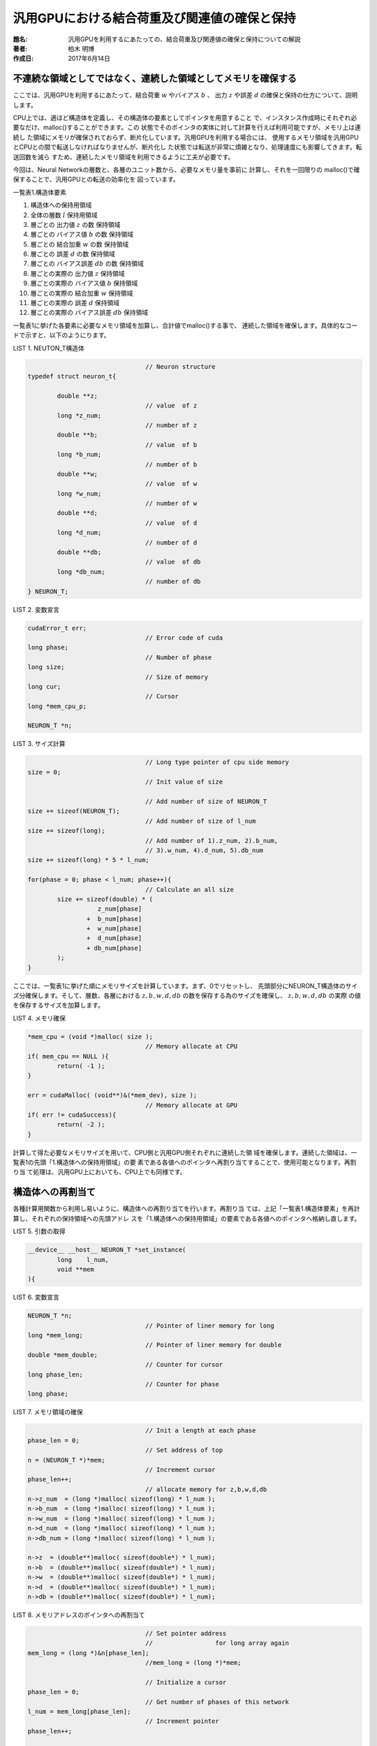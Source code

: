 =============================================
汎用GPUにおける結合荷重及び関連値の確保と保持
=============================================

:題名: 汎用GPUを利用するにあたっての、結合荷重及び関連値の確保と保持についての解説
:著者: 柏木 明博
:作成日: 2017年6月14日

不連続な領域としてではなく、連続した領域としてメモリを確保する
==============================================================

ここでは、汎用GPUを利用するにあたって、結合荷重 :math:`w` やバイアス :math:`b` 、
出力 :math:`z` や誤差 :math:`d` の確保と保持の仕方について、説明します。

CPU上では、適ほど構造体を定義し、その構造体の要素としてポインタを用意すること
で、インスタンス作成時にそれぞれ必要なだけ、malloc()することができます。この
状態でそのポインタの実体に対して計算を行えば利用可能ですが、メモリ上は連続し
た領域にメモリが確保されておらず、断片化しています。汎用GPUを利用する場合には、
使用するメモリ領域を汎用GPUとCPUとの間で転送しなければなりませんが、断片化し
た状態では転送が非常に煩雑となり、処理速度にも影響してきます。転送回数を減ら
すため、連続したメモリ領域を利用できるように工夫が必要です。

今回は、Neural Networkの層数と、各層のユニット数から、必要なメモリ量を事前に
計算し、それを一回限りの malloc()で確保することで、汎用GPUとの転送の効率化を
図っています。


一覧表1.構造体要素

#. 構造体への保持用領域
#. 全体の層数 :math:`l` 保持用領域
#. 層ごとの 出力値 :math:`z` の数 保持領域
#. 層ごとの バイアス値 :math:`b` の数 保持領域
#. 層ごとの 結合加重 :math:`w` の数 保持領域
#. 層ごとの 誤差 :math:`d` の数 保持領域
#. 層ごとの バイアス誤差 :math:`db` の数 保持領域
#. 層ごとの実際の 出力値 :math:`z` 保持領域
#. 層ごとの実際の バイアス値 :math:`b` 保持領域
#. 層ごとの実際の 結合加重 :math:`w` 保持領域
#. 層ごとの実際の 誤差 :math:`d` 保持領域
#. 層ごとの実際の バイアス誤差 :math:`db` 保持領域

一覧表1に挙げた各要素に必要なメモリ領域を加算し、合計値でmalloc()する事で、
連続した領域を確保します。具体的なコードで示すと、以下のようにります。

LIST 1. NEUTON_T構造体

.. code-block:: cpp

					// Neuron structure
	typedef struct neuron_t{

		double **z;
					// value  of z
		long *z_num; 
					// number of z
		double **b;
					// value  of b
		long *b_num; 
					// number of b
		double **w;
					// value  of w
		long *w_num; 
					// number of w
		double **d;
					// value  of d
		long *d_num; 
					// number of d
		double **db;
					// value  of db
		long *db_num;
					// number of db
	} NEURON_T;

LIST 2. 変数宣言

.. code-block:: cpp

	cudaError_t err;
					// Error code of cuda
	long phase;
					// Number of phase
	long size;
					// Size of memory
	long cur;
					// Cursor
	long *mem_cpu_p;

	NEURON_T *n;

LIST 3. サイズ計算

.. code-block:: cpp

					// Long type pointer of cpu side memory
	size = 0;
					// Init value of size 

					// Add number of size of NEURON_T
	size += sizeof(NEURON_T);
					// Add number of size of l_num
	size += sizeof(long);
					// Add number of 1).z_num, 2).b_num,
					// 3).w_num, 4).d_num, 5).db_num
	size += sizeof(long) * 5 * l_num;

	for(phase = 0; phase < l_num; phase++){
					// Calculate an all size
		size += sizeof(double) * (
			   z_num[phase]
			+  b_num[phase]
			+  w_num[phase]
			+  d_num[phase]
			+ db_num[phase]
		);
	}

ここでは、一覧表1に挙げた順にメモリサイズを計算しています。まず、0でリセットし、
先頭部分にNEURON_T構造体のサイズ分確保します。そして、層数、各層における
:math:`z,b,w,d,db` の数を保存する為のサイズを確保し、 :math:`z,b,w,d,db` の実際
の値を保存するサイズを加算します。


LIST 4. メモリ確保

.. code-block:: cpp

	*mem_cpu = (void *)malloc( size );
					// Memory allocate at CPU
	if( mem_cpu == NULL ){
		return( -1 );
	}

	err = cudaMalloc( (void**)&(*mem_dev), size );
					// Memory allocate at GPU
	if( err != cudaSuccess){
		return( -2 );
	}

計算して得た必要なメモリサイズを用いて、CPU側と汎用GPU側それぞれに連続した領
域を確保します。連続した領域は、一覧表1の先頭「1.構造体への保持用領域」の要
素である各値へのポインタへ再割り当てすることで、使用可能となります。再割り当
て処理は、汎用GPU上においても、CPU上でも同様です。

構造体への再割当て
==================

各種計算用関数から利用し易いように、構造体への再割り当てを行います。再割り当
ては、上記「一覧表1.構造体要素」を再計算し、それぞれの保持領域への先頭アドレ
スを「1.構造体への保持用領域」の要素である各値へのポインタへ格納し直します。

LIST 5. 引数の取得

.. code-block:: cpp

	__device__ __host__ NEURON_T *set_instance(
		long    l_num,
		void **mem
	){

LIST 6. 変数宣言

.. code-block:: cpp

	NEURON_T *n;
					// Pointer of liner memory for long
	long *mem_long;
					// Pointer of liner memory for double
	double *mem_double;
					// Counter for cursor
	long phase_len;
					// Counter for phase
	long phase;

LIST 7. メモリ領域の確保

.. code-block:: cpp

					// Init a length at each phase
	phase_len = 0;
					// Set address of top
	n = (NEURON_T *)*mem;
					// Increment cursor
	phase_len++;
					// allocate memory for z,b,w,d,db
	n->z_num  = (long *)malloc( sizeof(long) * l_num );
	n->b_num  = (long *)malloc( sizeof(long) * l_num );
	n->w_num  = (long *)malloc( sizeof(long) * l_num );
	n->d_num  = (long *)malloc( sizeof(long) * l_num );
	n->db_num = (long *)malloc( sizeof(long) * l_num );

	n->z  = (double**)malloc( sizeof(double*) * l_num);
	n->b  = (double**)malloc( sizeof(double*) * l_num);
	n->w  = (double**)malloc( sizeof(double*) * l_num);
	n->d  = (double**)malloc( sizeof(double*) * l_num);
	n->db = (double**)malloc( sizeof(double*) * l_num);

LIST 8. メモリアドレスのポインタへの再割当て

.. code-block:: cpp

					// Set pointer address
					//                 for long array again
	mem_long = (long *)&n[phase_len];
					//mem_long = (long *)*mem;

					// Initialize a cursor
	phase_len = 0;
					// Get number of phases of this network
	l_num = mem_long[phase_len];
					// Increment pointer
	phase_len++;

	for(phase = 0; phase < l_num; phase++){

					// Get number of z at each phase
		n->z_num[phase] = mem_long[phase_len];
		phase_len++;
	}

	for(phase = 0; phase < l_num; phase++){

					// Get number of b at each phase
		n->b_num[phase] = mem_long[(phase_len)];
		phase_len++;
	}

	for(phase = 0; phase < l_num; phase++){

					// Get number of w at each phase
		n->w_num[phase] = mem_long[(phase_len)];
		phase_len++;
	}

	for(phase = 0; phase < l_num; phase++){

					// Get number of d at each phase
		n->d_num[phase] = mem_long[(phase_len)];
		phase_len++;
	}

	for(phase = 0; phase < l_num; phase++){

					// Get number of db at each phase
		n->db_num[phase] = mem_long[(phase_len)];
		phase_len++;
	}
					// Set pointer address for long array
	mem_double = (double *)&mem_long[phase_len];

                                        // Initialize a cursor
	phase_len = 0;

	for( phase = 0; phase < l_num; phase++ ){

					// Set pointer to an each variables

		n->z[phase] = &mem_double[(phase_len) + 0];
					// for z

		n->b[phase] = &mem_double[(phase_len) + n->z_num[phase]];
					// for b

		n->w[phase] = &mem_double[
			(phase_len) + n->z_num[phase] + n->b_num[phase]
		];
					// for w

		n->d[phase] = &mem_double[
			(phase_len)
			+ n->z_num[phase]
			+ n->b_num[phase]
			+ n->w_num[phase]
		];                      // for delta

		n->db[phase] = &mem_double[
			(phase_len)
			+ n->z_num[phase]
			+ n->b_num[phase]
			+ n->w_num[phase]
			+ n->d_num[phase]
		];                      // for delta of bias

		phase_len
			+= n->z_num[phase]
			+  n->b_num[phase]
			+  n->w_num[phase]
			+  n->d_num[phase]
			+  n->db_num[phase];
					// Calculate a size of each phase
	}

LIST 8の先頭部分で、NEURON_T構造体のアドレスを(long *)でキャストしてmem_long
ポインタへ代入していますが、お分かりの通り、phase_lenの値は加算されて1となっ
ているため、一覧表1の「1.構造体への保持用領域」の次の要素である「2.全体の層数
:math:`l` 保持領域」を指しています。この層数 :math:`l` を格納しているl_numは
long型の為、わざわざポインタをキャストしてlong型として取り出せるようにしてい
ます。C言語のポインタマジックです。そして、phase_lenを0でリセットした後、改め
てmem_long[]の先頭アドレスの値をl_numへ代入し、層数 :math:`l` を取り出します。
この関数set_instance()の引数void **memには、l_numの位置に層数がセットされて引
き渡されてきます。以降、 :math:`z,b,w,d,db` の各層の数を順に取り出してNEURON_T
構造体へ代入して行きます。途中、double型のmem_doubleポインタへキャストしてい
るところがありますが、これも先ほど説明した通り、double型の値を取り出すために、
わざわざ(double *)でキャストしています。以降、 :math:`z,b,w,d,db` の値を取り出
してNEURON_T構造体へ代入しています。

以上、メモリ転送を考慮した、汎用GPUとCPUにおける連続したメモリ領域の確保と保
持についての解説です。

